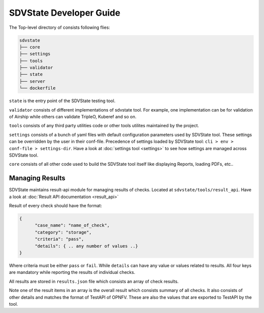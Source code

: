 =========================
SDVState Developer Guide
=========================

The Top-level directory of consists following flies:

.. code-block:: bash

    sdvstate
    ├── core
    ├── settings
    ├── tools
    ├── validator
    ├── state
    ├── server
    └── dockerfile

``state`` is the entry point of the SDVState testing tool.

``validator`` consists of different implementations of sdvstate tool. For example, one implementation can be for validation of Airship while others can validate TripleO, Kuberef and so on.

``tools`` consists of any third party utilities code or other tools utilites maintained by the project.

``settings`` consists of a bunch of yaml files with default configuration parameters used by SDVState tool. These settings can be overridden by the user in their conf-file. Precedence of settings loaded by SDVState tool: ``cli > env > conf-file > settings-dir``. Have a look at :doc:`settings tool <settings>` to see how settings are managed across SDVState tool.

``core`` consists of all other code used to build the SDVState tool itself like displaying Reports, loading PDFs, etc..

Managing Results
^^^^^^^^^^^^^^^^
SDVState maintains result-api module for managing results of checks. Located at ``sdvstate/tools/result_api``. Have a look at :doc:`Result API documentation <result_api>`

Result of every check should have the format:

.. code-block:: bash

  {
        "case_name": "name_of_check",
        "category": "storage",
        "criteria": "pass",
        "details": { .. any number of values ..}
  }

Where criteria must be either ``pass`` or ``fail``. While ``details`` can have any value or values related to results. All four keys are mandatory while reporting the results of individual checks.

All results are stored in ``results.json`` file which consists an array of check results.

Note one of the result items in an array is the overall result which consists summary of all checks. It also consists of other details and matches the format of TestAPI of OPNFV. These are also the values that are exported to TestAPI by the tool.